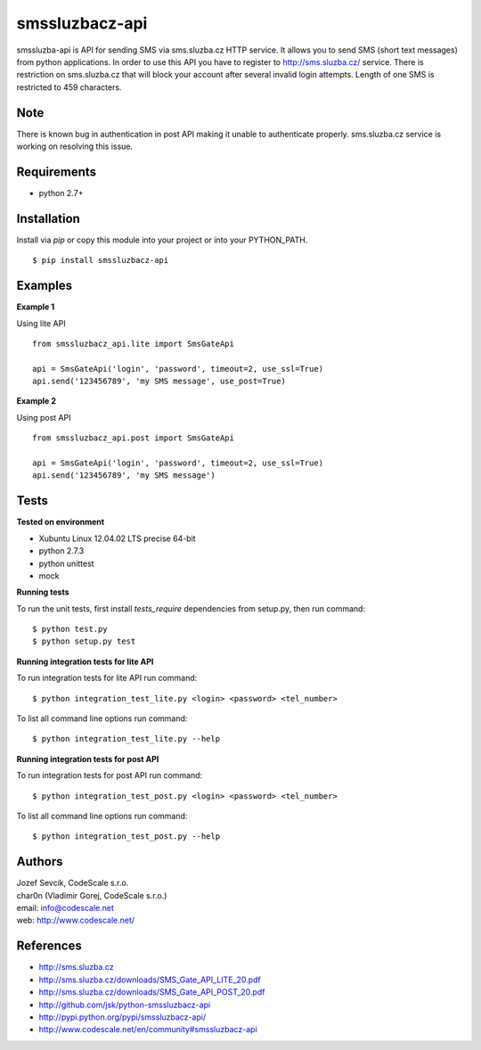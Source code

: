 smssluzbacz-api
===============

smssluzba-api is API for sending SMS via sms.sluzba.cz HTTP service.
It allows you to send SMS (short text messages) from python applications.
In order to use this API you have to register to http://sms.sluzba.cz/ service.
There is restriction on sms.sluzba.cz that will block your account after
several invalid login attempts. Length of one SMS is restricted to 459 characters.


Note
----

There is known bug in authentication in post API making it unable to authenticate properly.
sms.sluzba.cz service is working on resolving this issue.


Requirements
------------

- python 2.7+


Installation
------------

Install via *pip* or copy this module into your project or into your PYTHON_PATH.

::

 $ pip install smssluzbacz-api


Examples
--------

**Example 1**

Using lite API

::

 from smssluzbacz_api.lite import SmsGateApi

 api = SmsGateApi('login', 'password', timeout=2, use_ssl=True)
 api.send('123456789', 'my SMS message', use_post=True)


**Example 2**

Using post API

::

 from smssluzbacz_api.post import SmsGateApi

 api = SmsGateApi('login', 'password', timeout=2, use_ssl=True)
 api.send('123456789', 'my SMS message')


Tests
-----

**Tested on environment**

- Xubuntu Linux 12.04.02 LTS precise 64-bit
- python 2.7.3
- python unittest
- mock

**Running tests**

To run the unit tests, first install `tests_require` dependencies from setup.py, then run command: ::

 $ python test.py
 $ python setup.py test


**Running integration tests for lite API**

To run integration tests for lite API run command: ::

 $ python integration_test_lite.py <login> <password> <tel_number>

To list all command line options run command: ::

 $ python integration_test_lite.py --help


**Running integration tests for post API**

To run integration tests for post API run command: ::

 $ python integration_test_post.py <login> <password> <tel_number>

To list all command line options run command: ::

 $ python integration_test_post.py --help



Authors
-------

| Jozef Sevcik, CodeScale s.r.o.
| char0n (Vladimir Gorej, CodeScale s.r.o.)
| email: info@codescale.net
| web: http://www.codescale.net/


References
----------

- http://sms.sluzba.cz
- http://sms.sluzba.cz/downloads/SMS_Gate_API_LITE_20.pdf
- http://sms.sluzba.cz/downloads/SMS_Gate_API_POST_20.pdf
- http://github.com/jsk/python-smssluzbacz-api
- http://pypi.python.org/pypi/smssluzbacz-api/
- http://www.codescale.net/en/community#smssluzbacz-api